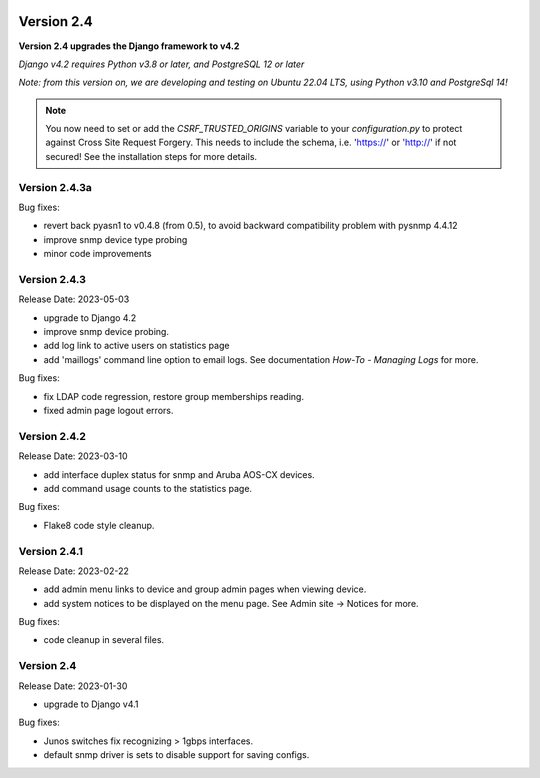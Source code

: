.. image:: ../_static/openl2m_logo.png

===========
Version 2.4
===========

**Version 2.4 upgrades the Django framework to v4.2**

*Django v4.2 requires Python v3.8 or later, and PostgreSQL 12 or later*

*Note: from this version on, we are developing and testing on Ubuntu 22.04 LTS,
using Python v3.10 and PostgreSql 14!*

.. note::

    You now need to set or add the *CSRF_TRUSTED_ORIGINS* variable to your *configuration.py*
    to protect against Cross Site Request Forgery.
    This needs to include the schema, i.e. 'https://' or 'http://' if not secured!
    See the installation steps for more details.

Version 2.4.3a
--------------

Bug fixes:

* revert back pyasn1 to v0.4.8 (from 0.5), to avoid backward compatibility problem with pysnmp 4.4.12
* improve snmp device type probing
* minor code improvements

Version 2.4.3
-------------

Release Date: 2023-05-03

* upgrade to Django 4.2
* improve snmp device probing.
* add log link to active users on statistics page
* add 'maillogs' command line option to email logs. See documentation *How-To - Managing Logs* for more.

Bug fixes:

* fix LDAP code regression, restore group memberships reading.
* fixed admin page logout errors.

Version 2.4.2
-------------

Release Date: 2023-03-10

* add interface duplex status for snmp and Aruba AOS-CX devices.
* add command usage counts to the statistics page.

Bug fixes:

* Flake8 code style cleanup.

Version 2.4.1
-------------

Release Date: 2023-02-22

* add admin menu links to device and group admin pages when viewing device.
* add system notices to be displayed on the menu page. See Admin site -> Notices for more.

Bug fixes:

* code cleanup in several files.

Version 2.4
-----------

Release Date: 2023-01-30

* upgrade to Django v4.1

Bug fixes:

* Junos switches fix recognizing > 1gbps interfaces.
* default snmp driver is sets to disable support for saving configs.

